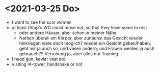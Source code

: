 * <2021-03-25 Do> 
- I want to see the scar women
- at least Döpp's WG could move out, so that they have some to rest
  - oder andere Häuser, aber schon in meiner Nähe
  - Narben überall am Körper, aber zunächst das Gesicht wieder hinkriegen wäre doch möglich? wieder ein Gesicht geben/haben; geht mir ja auch so, und vielen andern; und Frauen werden ja auch gebraucht?! Verrohung ja, aber alles nur Training...
- I need gun, kevlar vest etc.
- visiting IA-tower, handshake or not
